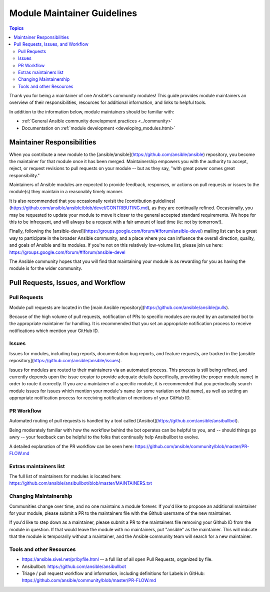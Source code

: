 ****************************
Module Maintainer Guidelines
****************************

.. contents:: Topics

Thank you for being a maintainer of one Ansible's community modules! This guide provides module maintainers an overview of their responsibilities, resources for additional information, and links to helpful tools.

In addition to the information below, module maintainers should be familiar with:

* :ref:`General Ansible community development practices <../community>`
* Documentation on :ref:`module development <developing_modules.html>`


Maintainer Responsibilities
===========================

When you contribute a new module to the [ansible/ansible](https://github.com/ansible/ansible) repository, you become the maintainer for that module once it has been merged. Maintainership empowers you with the authority to accept, reject, or request revisions to pull requests on your module -- but as they say, "with great power comes great responsibility."

Maintainers of Ansible modules are expected to provide feedback, responses, or actions on pull requests or issues to the module(s) they maintain in a reasonably timely manner.

It is also recommended that you occasionally revisit the [contribution guidelines](https://github.com/ansible/ansible/blob/devel/CONTRIBUTING.md), as they are continually refined. Occasionally, you may be requested to update your module to move it closer to the general accepted standard requirements. We hope for this to be infrequent, and will always be a request with a fair amount of lead time (ie: not by tomorrow!).

Finally, following the [ansible-devel](https://groups.google.com/forum/#!forum/ansible-devel) mailing list can be a great way to participate in the broader Ansible community, and a place where you can influence the overall direction, quality, and goals of Ansible and its modules. If you're not on this relatively low-volume list, please join us here: https://groups.google.com/forum/#!forum/ansible-devel

The Ansible community hopes that you will find that maintaining your module is as rewarding for you as having the module is for the wider community.

Pull Requests, Issues, and Workflow
===================================

Pull Requests
-------------

Module pull requests are located in the [main Ansible repository](https://github.com/ansible/ansible/pulls).

Because of the high volume of pull requests, notification of PRs to specific modules are routed by an automated bot to the appropriate maintainer for handling. It is recommended that you set an appropriate notification process to receive notifications which mention your GitHub ID.

Issues
------

Issues for modules, including bug reports, documentation bug reports, and feature requests, are tracked in the [ansible repository](https://github.com/ansible/ansible/issues).

Issues for modules are routed to their maintainers via an automated process. This process is still being refined, and currently depends upon the issue creator to provide adequate details (specifically, providing the proper module name) in order to route it correctly. If you are a maintainer of a specific module, it is recommended that you periodically search module issues for issues which mention your module's name (or some variation on that name), as well as setting an appropriate notification process for receiving notification of mentions of your GitHub ID.

PR Workflow
-----------

Automated routing of pull requests is handled by a tool called [Ansibot](https://github.com/ansible/ansibullbot). 

Being moderately familiar with how the workflow behind the bot operates can be helpful to you, and -- should things go awry -- your feedback can be helpful to the folks that continually help Ansibullbot to evolve.

A detailed explanation of the PR workflow can be seen here: https://github.com/ansible/community/blob/master/PR-FLOW.md

Extras maintainers list
-----------------------

The full list of maintainers for modules is located here: https://github.com/ansible/ansibullbot/blob/master/MAINTAINERS.txt

Changing Maintainership
-----------------------

Communities change over time, and no one maintains a module forever. If you'd like to propose an additional maintainer for your module, please submit a PR to the maintainers file with the Github username of the new maintainer.

If you'd like to step down as a maintainer, please submit a PR to the maintainers file removing your Github ID from the module in question. If that would leave the module with no maintainers, put "ansible" as the maintainer.  This will indicate that the module is temporarily without a maintainer, and the Ansible community team will search for a new maintainer.

Tools and other Resources
-------------------------

* https://ansible.sivel.net/pr/byfile.html -- a full list of all open Pull Requests, organized by file.
* Ansibullbot: https://github.com/ansible/ansibullbot
* Triage / pull request workflow and information, including definitions for Labels in GitHub: https://github.com/ansible/community/blob/master/PR-FLOW.md
